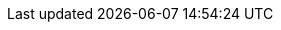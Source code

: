 :stack-version: 8.8.1
:doc-branch: main
// FIXME: once elastic.co docs have been switched over to use `main`, remove
// the `doc-site-branch` line below as well as any references to it in the code.
:doc-site-branch: master
:go-version: 1.23.0
:release-state: unreleased
:python: 3.7
:docker: 1.12
:docker-compose: 1.11
:libpcap: 0.8
